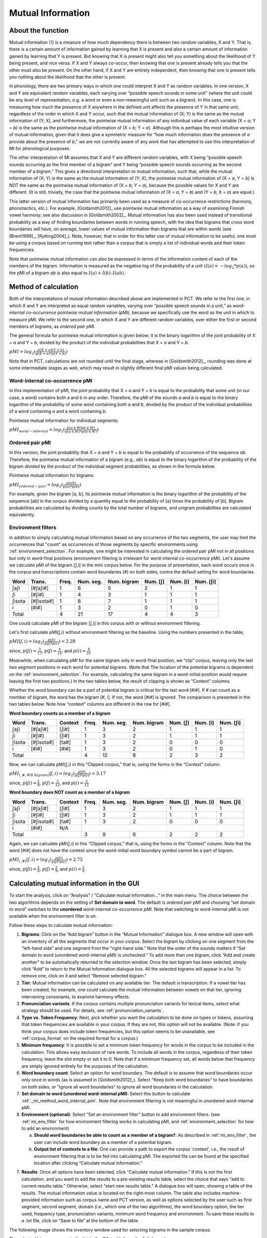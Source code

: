 .. _mutual_information:

******************
Mutual Information
******************

.. _about_mi:

About the function
------------------

Mutual information [1]_ is a measure of how much dependency there is between
two random variables, X and Y. That is, there is a certain amount of
information gained by learning that X is present and *also* a certain amount
of information gained by learning that Y is present. But knowing that X
is present might also tell you something about the likelihood of Y being
present, and vice versa. If X and Y always co-occur, then knowing that
one is present already tells you that the other must also be present. On
the other hand, if X and Y are entirely independent, then knowing that
one is present tells you nothing about the likelihood that the other is
present.

In phonology, there are two primary ways in which one could interpret X
and Y as random variables. In one version, X and Y are equivalent random
variables, each varying over “possible speech sounds in some unit” (where
the unit could be any level of representation, e.g. a word or even a
non-meaningful unit such as a bigram). In this case, one is measuring
how much the presence of X anywhere in the defined unit affects the
presence of Y in that same unit, regardless of the order in which X and
Y occur, such that the mutual information of (X; Y) is the same as the
mutual information of (Y; X), and furthermore, the pointwise mutual
information of any individual value of each variable (X = *a*; Y = *b*) is
the same as the pointwise mutual information of (X = *b*; Y = *a*). Although
this is perhaps the most intuitive version of mutual information, given
that it does give a symmetric measure for “how much information does the
presence of *a* provide about the presence of *b*,” we are not currently
aware of any work that has attempted to use this interpretation of MI
for phonological purposes.

The other interpretation of MI assumes that X and Y are different random
variables, with X being “possible speech sounds occurring as the first
member of a bigram” and Y being “possible speech sounds occurring as the
second member of a bigram.” This gives a directional interpretation to
mutual information, such that, while the mutual information of (X; Y) is
the same as the mutual information of (Y; X), the pointwise mutual
information of (X = *a*; Y = *b*) is NOT the same as the pointwise mutual
information of (X = *b*; Y = *a*), because the possible values for X and Y
are different. (It is still, trivially, the case that the pointwise mutual
information of (X = *a*; Y = *b*) and (Y = *b*; X = *a*) are equal.)

This latter version of mutual information has primarily been used as a
measure of co-occurrence restrictions (harmony, phonotactics, etc.). For
example, [Goldsmith2012]_ use pointwise mutual information as a
way of examining Finnish vowel harmony; see also discussion in
[Goldsmith2002]_. Mutual information has also been used instead of
transitional probability as a way of finding boundaries between words
in running speech, with the idea that bigrams that cross word boundaries
will have, on average, lower values of mutual information than bigrams
that are within words (see [Brent1999]_, [Rytting2004]_). Note, however, that
in order for this latter use of mutual information to be useful, one must
be using a corpus based on running text rather than a corpus that is
simply a list of individual words and their token frequencies.

Note that pointwise mutual information can also be expressed in terms of the
information content of each of the members of the bigram. Information is measured as the
negative log of the probability of a unit :math:`(I(a) = -log_2*p(a))`, so the
pMI of a bigram *ab* is also equal to :math:`I(a) + I(b) – I(ab)`.

.. _mi_method:

Method of calculation
---------------------

Both of the interpretations of mutual information described above are
implemented in PCT. We refer to the first one, in which X and Y are
interpreted as equal random variables, varying over “possible speech
sounds in a unit,” as *word-internal co-occurrence pointwise mutual
information* (pMI), because we specifically use the word as the unit in
which to measure pMI. We refer to the second one, in which X and Y are
different random variables, over either the first or second members of
bigrams, as *ordered pair pMI*.

The general formula for pointwise mutual information is given below;
it is the binary logarithm of the joint probability of X = *a* and Y = *b*,
divided by the product of the individual probabilities that X = *a* and Y = *b*.

:math:`pMI = log_2 (\frac{p(X=a \& Y = b)}{p(X=a)*p(Y=b)})`

Note that in PCT, calculations are not rounded until the final stage,
whereas in [Goldsmith2012]_, rounding was done at some
intermediate stages as well, which may result in slightly different
final pMI values being calculated.

.. _mi_method_word_internal_pmi:

Word-internal co-occurrence pMI
```````````````````````````````
In this implementation of pMI, the joint probability that X = *a* and Y = *b*
is equal to the probability that some unit (in our case, a word) contains
both a and b in any order. Therefore, the pMI of the sounds *a* and *b* is equal to the binary
logarithm of the probability of some word containing both *a* and *b*, divided
by the product of the individual probabilities of a word containing *a* and
a word containing *b*.

Pointwise mutual information for individual segments:

:math:`pMI_{word-internal} = log_2 (\frac{p(a \in W \& b \in W)}
{p(a \in W)*p(b \in W)})`

.. _mi_method_ordered_pair_pmi:

Ordered pair pMI
````````````````
In this version, the joint probability that X = *a* and Y = *b* is equal to the probability
of occurrence of the sequence *ab*. Therefore, the pointwise mutual information of a bigram
(e.g., *ab*) is equal to the binary logarithm of the probability of the bigram divided
by the product of the individual segment probabilities, as shown in the
formula below.

Pointwise mutual information for bigrams:

:math:`pMI_{ordered-pair} = log_2 (\frac{p(ab)}
{p(a)*p(b)})`

For example, given the bigram [a, b], its pointwise mutual information
is the binary logarithm of the probability of the sequence [ab] in the
corpus divided by a quantity equal to the probability of [a] times the
probability of [b]. Bigram probabilities are calculated by dividing counts
by the total number of bigrams, and unigram probabilities are calculated
equivalently.

.. _mi_env_filter:

Environment filters
```````````````````
In addition to simply calculating mutual information based on any occurrence of the two segments,
the user may limit the occurrences that "count" as occurrences of those segments by specific
environments using :ref:`environment_selection`. For example, one might be interested in calculating
the ordered pair pMI not in all positions but only in word-final positions (environment filtering is
irrelevant for word-internal co-occurrence pMI). Let's assume we calculate pMI of the bigram [ʃ,i] in the
mini corpus below. For the purpose of presentation, each word occurs once in the corpus and
transcriptions contain word boundaries (#) on both sides, contra the default setting for word boundaries.

+--------+------------+------+-----------+-------------+----------+----------+-----------+
|  Word  |  Trans.    | Freq.| Num. seg. | Num. bigram | Num. [ʃ] | Num. [i] | Num. [ʃi] |
+========+============+======+===========+=============+==========+==========+===========+
|  ʃaʃi  |  [#ʃaʃi#]  |  1   |     6     |      5      |    2     |    1     |     1     |
+--------+------------+------+-----------+-------------+----------+----------+-----------+
|   ʃi   |   [#ʃi#]   |  1   |     4     |      3      |    1     |    1     |     1     |
+--------+------------+------+-----------+-------------+----------+----------+-----------+
| ʃisota | [#ʃisota#] |  1   |     8     |      7      |    1     |    1     |     1     |
+--------+------------+------+-----------+-------------+----------+----------+-----------+
|   i    |   [#i#]    |  1   |     3     |      2      |    0     |    1     |     0     |
+--------+------------+------+-----------+-------------+----------+----------+-----------+
|        Total        |  4   |    21     |     17      |    4     |    4     |     3     |
+--------+------------+------+-----------+-------------+----------+----------+-----------+

One could calculate pMI of the bigram [ʃ,i] in this corpus with or without environment filtering.

Let's first calculate pMI(ʃ,i) without environment filtering as the baseline. Using the numbers presented
in the table,

:math:`pMI (ʃ,i) = log_2 (\frac{p(ʃi)}
{p(ʃ)*p(i)}) = 2.28`

since, :math:`p(ʃi) = \frac{3}{17}`, :math:`p(ʃ) = \frac{4}{21}`, and :math:`p(i) = \frac{4}{21}`

Meanwhile, when calculating pMI for the same bigram only in word-final position, we “clip” corpus,
leaving only the last two segment positions in each word for potential bigrams. (Note that The location
of the potential bigrams is dependent on the :ref:`environment_selection`. For example,
calculating the same bigram in a word-initial position would require leaving the first two positions.)
In the two tables below, the result of clipping is shown as “Context” columns.

Whether the word boundary can be a part of potential bigram is critical for the last word [#i#].
If # can count as a member of bigram, the word has the bigram [#, i]. If not, the word [#i#] is ignored.
The comparison is presented in the two tables below. Note how “context” columns are different
in the row for [#i#].

**Word boundary counts as a member of a bigram**

+--------+------------+---------+------+-----------+-------------+----------+----------+-----------+
|  Word  |  Trans.    | Context | Freq.| Num. seg. | Num. bigram | Num. [ʃ] | Num. [i] | Num. [ʃi] |
+========+============+=========+======+===========+=============+==========+==========+===========+
|  ʃaʃi  |  [#ʃaʃi#]  |  [ʃi#]  |  1   |     3     |      2      |    1     |    1     |     1     |
+--------+------------+---------+------+-----------+-------------+----------+----------+-----------+
|   ʃi   |   [#ʃi#]   |  [ʃi#]  |  1   |     3     |      2      |    1     |    1     |     1     |
+--------+------------+---------+------+-----------+-------------+----------+----------+-----------+
| ʃisota | [#ʃisota#] |  [ta#]  |  1   |     3     |      2      |    0     |    0     |     0     |
+--------+------------+---------+------+-----------+-------------+----------+----------+-----------+
|   i    |   [#i#]    |  [#i#]  |  1   |     3     |      2      |    0     |    1     |     0     |
+--------+------------+---------+------+-----------+-------------+----------+----------+-----------+
|        Total                  |  4   |    12     |      8      |    2     |    3     |     2     |
+--------+------------+---------+------+-----------+-------------+----------+----------+-----------+

Now, we can calculate pMI(ʃ,i) in this “Clipped corpus,” that is, using the forms in the “Context” column.

:math:`pMI_{(\_\#, WB\ bigram)} (ʃ,i) = log_2 (\frac{p(ʃi)}
{p(ʃ)*p(i)}) = 3.17`

since, :math:`p(ʃi) = \frac{2}{8}`, :math:`p(ʃ) = \frac{2}{12}`, and :math:`p(i) = \frac{3}{12}`

**Word boundary does NOT count as a member of a bigram**

+--------+------------+---------+------+-----------+-------------+----------+----------+-----------+
|  Word  |  Trans.    | Context | Freq.| Num. seg. | Num. bigram | Num. [ʃ] | Num. [i] | Num. [ʃi] |
+========+============+=========+======+===========+=============+==========+==========+===========+
|  ʃaʃi  |  [#ʃaʃi#]  |  [ʃi#]  |  1   |     3     |      2      |    1     |    1     |     1     |
+--------+------------+---------+------+-----------+-------------+----------+----------+-----------+
|   ʃi   |   [#ʃi#]   |  [ʃi#]  |  1   |     3     |      2      |    1     |    1     |     1     |
+--------+------------+---------+------+-----------+-------------+----------+----------+-----------+
| ʃisota | [#ʃisota#] |  [ta#]  |  1   |     3     |      2      |    0     |    0     |     0     |
+--------+------------+---------+------+-----------+-------------+----------+----------+-----------+
|   i    |   [#i#]    |   N/A   |                                                                  |
+--------+------------+---------+------+-----------+-------------+----------+----------+-----------+
|        Total                  |  3   |     9     |      6      |    2     |    2     |     2     |
+--------+------------+---------+------+-----------+-------------+----------+----------+-----------+

Again, we can calculate pMI(ʃ,i) in this “Clipped corpus,” that is, using the forms in the “Context” column.
Note that the word [#i#] does not have the context since the word-initial word boundary symbol cannot be a
part of bigram.

:math:`pMI_{(\_\#)} (ʃ,i) = log_2 (\frac{p(ʃi)}
{p(ʃ)*p(i)}) = 2.75`

since, :math:`p(ʃi) = \frac{2}{6}`, :math:`p(ʃ) = \frac{2}{9}`, and :math:`p(i) = \frac{2}{9}`


.. _mi_gui:

Calculating mutual information in the GUI
-----------------------------------------

To start the analysis, click on “Analysis” / “Calculate mutual information...”
in the main menu. The choice between the two algorithms depends on the setting
of **Set domain to word**. The default is *ordered pair pMI* and choosing “set domain to word”
switches to the **unordered** *word-internal co-occurrence pMI*. Note that switching
to word-internal pMI is not available when the environment filter is on.

Follow these steps to calculate mutual information:

1. **Bigrams**: Click on the “Add bigram” button in the “Mutual Information”
   dialogue box. A new window will open with an inventory of all
   the segments that occur in your corpus. Select the bigram by clicking
   on one segment from the “left-hand side” and one segment from the
   “right-hand side.” Note that the order of the sounds matters if “Set domain to word
   (unordered word-internal pMI) is unchecked.” To add more than one bigram, click “Add and create
   another” to be automatically returned to the selection window. Once
   the last bigram has been selected, simply click “Add” to return to
   the Mutual Information dialogue box. All the selected bigrams will
   appear in a list. To remove one, click on it and select “Remove
   selected bigram.”

2. **Tier**: Mutual information can be calculated on any available tier.
   The default is transcription. If a vowel tier has been created,
   for example, one could calculate the mutual information between
   vowels on that tier, ignoring intervening consonants, to examine
   harmony effects.

3. **Pronunciation variants**: If the corpus contains multiple pronunciation variants for lexical items, select what strategy should be used. For details, see :ref:`pronunciation_variants`.

4. **Type vs. Token Frequency**: Next, pick whether you want the calculation
   to be done on types or tokens, assuming that token frequencies are
   available in your corpus. If they are not, this option will not be
   available. (Note: if you think your corpus does include token frequencies,
   but this option seems to be unavailable, see :ref:`corpus_format` on the required
   format for a corpus.)

5. **Minimum frequency**: It is possible to set a minimum token frequency for words
   in the corpus to be included in the calculation. This allows easy exclusion of rare
   words. To include all words in the corpus, regardless of their token frequency,
   leave the slot empty or set it to 0. Note that if a minimum frequency set,
   all words below that frequency are simply ignored entirely for the purposes of the calculation.

6. **Word boundary count**: Select an option for word boundary. The default is to assume
   that word boundaries occur only once in words (as is assumed in
   [Goldsmith2012]_). Select "Keep both word boundaries" to have boundaries on both sides, or
   "Ignore all word boundaries" to ignore all word boundaries in the calculation.

7. **Set domain to word (unordered word-internal pMI)**: Select this button to
   calculate :ref:`_mi_method_word_internal_pmi`. Note that environment filtering
   is not meaningful in unordered word-internal pMI.

8. **Environment (optional)**: Select “Set an environment filter” button to add
   environment filters. (see :ref:`mi_env_filter` for how environment filtering
   works in calculating pMI, and :ref:`environment_selection` for how to add
   an environment)

   a. **Should word boundaries be able to count as a member of a bigram?**:
      As described in :ref:`mi_env_filter`, the user can include word boundary
      as a member of a potential bigram.

   b. **Output list of contexts to a file**: One can provide a path to export the corpus
      'context', i.e., the result of environment filtering that is to be fed into calculating pMI.
      The exported file can be found at the specified location after clicking “Calculate mutual
      information.”

7. **Results**: Once all options have been selected, click “Calculate mutual
   information.” If this is not the first calculation, and you want to add
   the results to a pre-existing results table, select the choice that
   says “add to current results table.” Otherwise, select “start new
   results table.” A dialogue box will open, showing a table of the
   results. The mutual information value is located on the right-most
   column. The table also includes machine-provided information such as corpus name and PCT version,
   as well as options selected by the user such as first segment, second segment, domain
   (i.e., which one of the two algorithms), the word boundary option, the tier used, frequency type,
   pronunciation variants, minimum word frequency and environment. To save these results to a .txt file, click on
   “Save to file” at the bottom of the table.

The following image shows the inventory window used for selecting bigrams
in the sample corpus:

.. image:: static/bigram.png
   :width: 90%
   :align: center

The selected bigrams appear in the list in the “Mutual Information” dialogue box:

.. image:: static/midialog.png
   :width: 90%
   :align: center

The resulting mutual information results table:

.. image:: static/miresults.png
   :width: 90%
   :align: center

To return to the function dialogue box with your most recently used selections,
click on “Reopen function dialog.” Otherwise, the results table can be
closed and you will be returned to your corpus view.

.. _mi_cli:


Implementing the mutual information function on the command line
----------------------------------------------------------------

In order to perform this analysis on the command line, you must enter a
command in the following format into your Terminal::

   pct_mutualinfo CORPUSFILE [additional arguments]

...where CORPUSFILE is the name of your \*.corpus file. If not calculating
the mutal informations of all bigrams (using ``-l``), the query bigram must
be specified using ``-q``, as ``-q QUERY``. The bigram QUERY must
be in the format ``s1,s2`` where ``s1`` and ``s2`` are the first and second
segments in the bigram. You may also use command line options to
change the sequency type to use for your calculations, or to specify
an output file name. Descriptions of these arguments can be viewed by
running ``pct_mutualinfo -h`` or ``pct_mutualinfo --help``. The help text
from this command is copied below, augmented with specifications of
default values:

Positional arguments:

.. cmdoption:: corpus_file_name

   Name of corpus file

Mandatory argument group (call must have one of these two):

.. cmdoption:: -q QUERY
               --query QUERY

   Bigram or segment pair, as str separated by comma

.. cmdoption:: -l
               --all_pairwise_mis

   Flag: calculate MI for all orders of all pairs of segments

Optional arguments:

.. cmdoption:: -h
               --help

   Show help message and exit

.. cmdoption:: -c CONTEXT_TYPE
               --context_type CONTEXT_TYPE

   How to deal with variable pronunciations. Options are
   'Canonical', 'MostFrequent', 'SeparatedTokens', or
   'Weighted'. See documentation for details.

.. cmdoption:: -s SEQUENCE_TYPE
               --sequence_type SEQUENCE_TYPE

   The attribute of Words to calculate MI over. Normally, this will be
   the transcription, but it can also be the spelling or a user-specified tier.

.. cmdoption:: -o OUTFILE
               --outfile OUTFILE

   Name of output file

EXAMPLE 1: If your corpus file is example.corpus (no pronunciation variants)
and you want to calculate the mutual information of the bigram 'si' using
defaults for all optional arguments, you would run the following command
in your terminal window::

   pct_mutualinfo example.corpus -q s,i

EXAMPLE 2: Suppose you want to calculate the mutual information of the
bigram 'si' on the spelling tier. In addition, you want the script to
produce an output file called output.txt. You would need to run the
following command::

   pct_mutualinfo example.corpus -q s,i -s spelling -o output.txt

EXAMPLE 3: Suppose you want to calculate the mutual information of all
bigram types in the corpus. In addition, you want the script to
produce an output file called output.txt. You would need to run the
following command::

   pct_mutualinfo example.corpus -l -o output.txt


.. _mutual_info_classes_and_functions:

Classes and functions
---------------------
For further details about the relevant classes and functions in PCT's
source code, please refer to :ref:`mutual_info_api`.


.. [1] The algorithm in PCT calculates what is sometimes referred to
   as the “pointwise” mutual information of a pair of units X and Y,
   in contrast to “mutual information,” which would be the expected
   average value of the pointwise mutual information of all possible
   values of X and Y. We simplify to use “mutual information” throughout.
